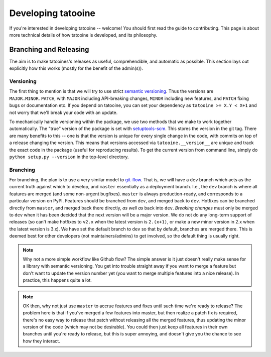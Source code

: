 Developing tatooine
==============

If you're interested in developing tatooine -- welcome! You should first read
the guide to contributing. This page is about more technical details of how
tatooine is developed, and its philosophy.


Branching and Releasing
-----------------------
The aim is to make tatooines's releases as useful, comprehendible, and automatic
as possible. This section lays out explicitly how this works (mostly for the benefit of
the admin(s)).

Versioning
~~~~~~~~~~
The first thing to mention is that we will try to use strict `semantic versioning <https://semver.org>`_. 
Thus the versions are ``MAJOR.MINOR.PATCH``, with ``MAJOR`` including
API-breaking changes, ``MINOR`` including new features, and ``PATCH`` fixing bugs or
documentation etc. If you depend on tatooine, you can set your dependency as
``tatooine >= X.Y < X+1`` and not worry that we'll break your code with an update.

To mechanically handle versioning within the package, we use two methods that we make
to work together automatically. The "true" version of the package is set with
`setuptools-scm <https://pypi.org/project/setuptools-scm/>`_. This stores the version
in the git tag. There are many benefits to this -- one is that the version is unique
for every single change in the code, with commits on top of a release changing the
version. This means that versions accessed via ``tatooine.__version__`` are unique and track
the exact code in the package (useful for reproducing results). To get the current
version from command line, simply do ``python setup.py --version`` in the top-level
directory.

Branching
~~~~~~~~~
For branching, the plan is to use a very similar model to `git-flow <https://nvie.com/posts/a-successful-git-branching-model/>`_.
That is, we will have a ``dev`` branch which acts as the current truth against which to develop,
and ``master`` essentially as a deployment branch.
I.e., the ``dev`` branch is where all features are merged (and some
non-urgent bugfixes). ``master`` is always production-ready, and corresponds
to a particular version on PyPI. Features should be branched from ``dev``,
and merged back to ``dev``. Hotfixes can be branched directly from ``master``,
and merged back there directly, *as well as* back into ``dev``.
*Breaking changes* must only be merged to ``dev`` when it has been decided that the next
version will be a major version. We do not do any long-term support of releases
(so can't make hotfixes to ``v2.x`` when the latest version is ``2.(x+1)``, or make a
new minor version in 2.x when the latest version is 3.x). We have set the default
branch to ``dev`` so that by default, branches are merged there. This is deemed best
for other developers (not maintainers/admins) to get involved, so the default thing is
usually right.

.. note:: Why not a more simple workflow like Github flow? The simple answer is it just
          doesn't really make sense for a library with semantic versioning. You get into
          trouble straight away if you want to merge a feature but don't want to update
          the version number yet (you want to merge multiple features into a nice release).
          In practice, this happens quite a lot.

.. note:: OK then, why not just use ``master`` to accrue features and fixes until such
          time we're ready to release? The problem here is that if you've merged a few
          features into master, but then realize a patch fix is required, there's no
          easy way to release that patch without releasing all the merged features, thus
          updating the minor version of the code (which may not be desirable). You could
          then just keep all features in their own branches until you're ready to release,
          but this is super annoying, and doesn't give you the chance to see how they
          interact.
